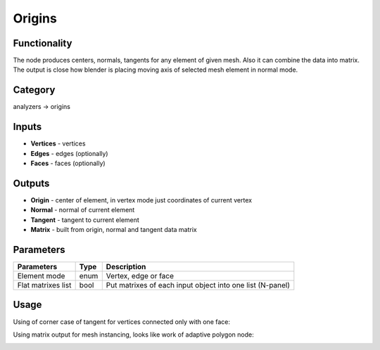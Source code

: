 Origins
=======

.. image:: https://user-images.githubusercontent.com/28003269/72983385-96d6cf80-3dfa-11ea-900d-fe1448dff5f7.png

Functionality
-------------

The node produces centers, normals, tangents for any element of given mesh. Also it can combine the data into matrix.
The output is close how blender is placing moving axis of selected mesh element in normal mode.

Category
--------

analyzers -> origins

Inputs
------

- **Vertices** - vertices
- **Edges** - edges (optionally)
- **Faces** - faces (optionally)

Outputs
-------

- **Origin** - center of element, in vertex mode just coordinates of current vertex
- **Normal** - normal of current element
- **Tangent** - tangent to current element
- **Matrix** - built from origin, normal and tangent data matrix

Parameters
----------

+--------------------------+-------+--------------------------------------------------------------------------------+
| Parameters               | Type  | Description                                                                    |
+==========================+=======+================================================================================+
| Element mode             | enum  | Vertex, edge or face                                                           |
+--------------------------+-------+--------------------------------------------------------------------------------+
| Flat matrixes list       | bool  | Put matrixes of each input object into one list (N-panel)                      |
+--------------------------+-------+--------------------------------------------------------------------------------+

Usage
-----

Using of corner case of tangent for vertices connected only with one face:

.. image:: https://user-images.githubusercontent.com/28003269/72985862-5bd79a80-3e00-11ea-9b55-1bf9ff814b6a.png

Using matrix output for mesh instancing, looks like work of adaptive polygon node:

.. image:: https://user-images.githubusercontent.com/28003269/72985868-5ed28b00-3e00-11ea-8c9f-dfda491712c9.png